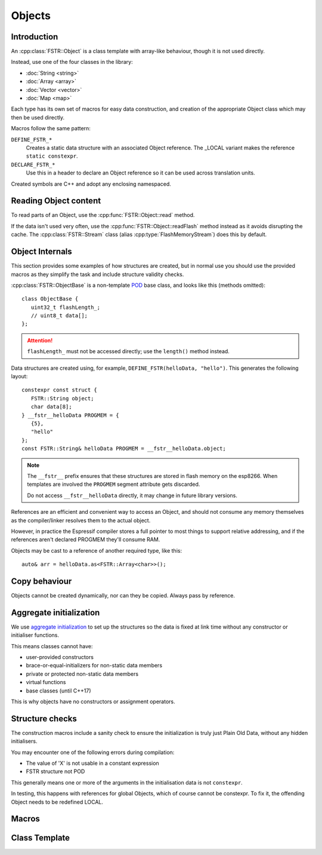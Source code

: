 Objects
=======

.. highlight:: C++

Introduction
------------

An :cpp:class:`FSTR::Object` is a class template with array-like behaviour, though it is not used directly.

Instead, use one of the four classes in the library:

-  :doc:`String <string>`
-  :doc:`Array <array>`
-  :doc:`Vector <vector>`
-  :doc:`Map <map>`

Each type has its own set of macros for easy data construction, and creation of the
appropriate Object class which may then be used directly.

Macros follow the same pattern:

``DEFINE_FSTR_*``
   Creates a static data structure with an associated Object reference.
   The _LOCAL variant makes the reference ``static constexpr``.

``DECLARE_FSTR_*``
   Use this in a header to declare an Object reference so it can be used across
   translation units.

Created symbols are C++ and adopt any enclosing namespaced.


Reading Object content
----------------------

To read parts of an Object, use the :cpp:func:`FSTR::Object::read` method.

If the data isn't used very often, use the :cpp:func:`FSTR::Object::readFlash` method instead as it avoids
disrupting the cache. The :cpp:class:`FSTR::Stream` class (alias :cpp:type:`FlashMemoryStream`) does this by default.


Object Internals
----------------

This section provides some examples of how structures are created, but in normal use you
should use the provided macros as they simplify the task and include structure validity checks.

:cpp:class:`FSTR::ObjectBase` is a non-template
`POD <https://stackoverflow.com/questions/4178175/what-are-aggregates-and-pods-and-how-why-are-they-special/7189821>`__
base class, and looks like this (methods omitted)::

   class ObjectBase {
      uint32_t flashLength_;
      // uint8_t data[];
   };

.. attention::

   ``flashLength_`` must not be accessed directly; use the ``length()`` method instead.

Data structures are created using, for example, ``DEFINE_FSTR(helloData, "hello")``.
This generates the following layout::

   constexpr const struct {
      FSTR::String object;
      char data[8];
   } __fstr__helloData PROGMEM = {
      {5},
      "hello"
   };
   const FSTR::String& helloData PROGMEM = __fstr__helloData.object;

.. note::

   The ``__fstr__`` prefix ensures that these structures are stored in flash memory on the esp8266.
   When templates are involved the ``PROGMEM`` segment attribute gets discarded.

   Do not access ``__fstr__helloData`` directly, it may change in future library versions.

References are an efficient and convenient way to access an Object, and should not consume
any memory themselves as the compiler/linker resolves them to the actual object.

However, in practice the Espressif compiler stores a full pointer to most things to support
relative addressing, and if the references aren't declared PROGMEM they'll consume RAM.

Objects may be cast to a reference of another required type, like this::

   auto& arr = helloData.as<FSTR::Array<char>>();


Copy behaviour
--------------

Objects cannot be created dynamically, nor can they be copied.
Always pass by reference.


Aggregate initialization
------------------------

We use `aggregate initialization <https://en.cppreference.com/w/cpp/language/aggregate_initialization>`__
to set up the structures so the data is fixed at link time without any constructor or initialiser functions.

This means classes cannot have:

-  user-provided constructors
-  brace-or-equal-initializers for non-static data members
-  private or protected non-static data members
-  virtual functions
-  base classes (until C++17)

This is why objects have no constructors or assignment operators.


Structure checks
----------------

The construction macros include a sanity check to ensure the initialization is
truly just Plain Old Data, without any hidden initialisers.

You may encounter one of the following errors during compilation:

-  The value of 'X' is not usable in a constant expression
-  FSTR structure not POD

This generally means one or more of the arguments in the initialisation data is not ``constexpr``.

In testing, this happens with references for global Objects, which of course cannot be constexpr.
To fix it, the offending Object needs to be redefined LOCAL.


Macros
------

.. doxygengroup:: fstr_object
   :content-only:

Class Template
--------------

.. doxygenclass:: FSTR::Object
   :members:
